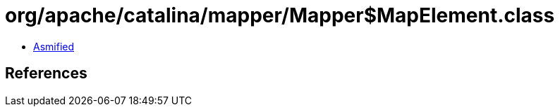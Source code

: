 = org/apache/catalina/mapper/Mapper$MapElement.class

 - link:Mapper$MapElement-asmified.java[Asmified]

== References

